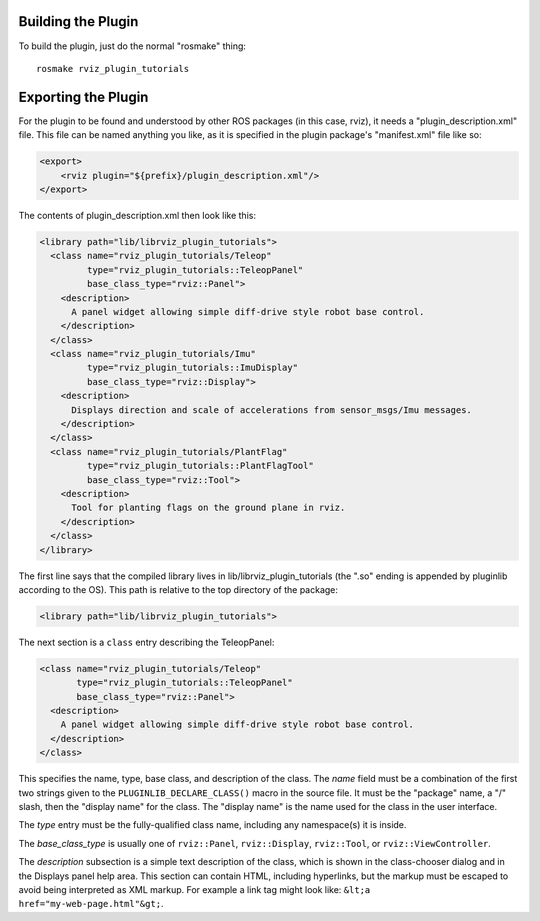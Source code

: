 Building the Plugin
-------------------

.. tutorial-formatter:: ../../CMakeLists.txt

To build the plugin, just do the normal "rosmake" thing::

    rosmake rviz_plugin_tutorials

Exporting the Plugin
--------------------

For the plugin to be found and understood by other ROS packages (in
this case, rviz), it needs a "plugin_description.xml" file.  This file
can be named anything you like, as it is specified in the plugin
package's "manifest.xml" file like so:

.. code-block:: xml

  <export>
      <rviz plugin="${prefix}/plugin_description.xml"/>
  </export>

The contents of plugin_description.xml then look like this:

.. code-block:: xml

  <library path="lib/librviz_plugin_tutorials">
    <class name="rviz_plugin_tutorials/Teleop"
           type="rviz_plugin_tutorials::TeleopPanel"
           base_class_type="rviz::Panel">
      <description>
        A panel widget allowing simple diff-drive style robot base control.
      </description>
    </class>
    <class name="rviz_plugin_tutorials/Imu"
           type="rviz_plugin_tutorials::ImuDisplay"
           base_class_type="rviz::Display">
      <description>
        Displays direction and scale of accelerations from sensor_msgs/Imu messages.
      </description>
    </class>
    <class name="rviz_plugin_tutorials/PlantFlag"
           type="rviz_plugin_tutorials::PlantFlagTool"
           base_class_type="rviz::Tool">
      <description>
        Tool for planting flags on the ground plane in rviz.
      </description>
    </class>
  </library>

The first line says that the compiled library lives in
lib/librviz_plugin_tutorials (the ".so" ending is appended by
pluginlib according to the OS).  This path is relative to the top
directory of the package:

.. code-block:: xml

  <library path="lib/librviz_plugin_tutorials">

The next section is a ``class`` entry describing the TeleopPanel:

.. code-block:: xml

    <class name="rviz_plugin_tutorials/Teleop"
           type="rviz_plugin_tutorials::TeleopPanel"
           base_class_type="rviz::Panel">
      <description>
        A panel widget allowing simple diff-drive style robot base control.
      </description>
    </class>

This specifies the name, type, base class, and description of the
class.  The *name* field must be a combination of the first two
strings given to the ``PLUGINLIB_DECLARE_CLASS()`` macro in the source
file.  It must be the "package" name, a "/" slash, then the "display
name" for the class.  The "display name" is the name used for the
class in the user interface.

The *type* entry must be the fully-qualified class name, including any
namespace(s) it is inside.

The *base_class_type* is usually one of ``rviz::Panel``,
``rviz::Display``, ``rviz::Tool``, or ``rviz::ViewController``.

The *description* subsection is a simple text description of the
class, which is shown in the class-chooser dialog and in the Displays
panel help area.  This section can contain HTML, including hyperlinks,
but the markup must be escaped to avoid being interpreted as XML
markup.  For example a link tag might look like: ``&lt;a
href="my-web-page.html"&gt;``.
